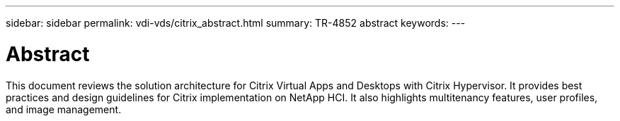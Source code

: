 ---
sidebar: sidebar
permalink: vdi-vds/citrix_abstract.html
summary: TR-4852 abstract
keywords:
---

= Abstract

:hardbreaks: ;
:nofooter:
:icons: font
:linkattrs:
:imagesdir: ./../media/

This document reviews the solution architecture for Citrix Virtual Apps and Desktops with Citrix Hypervisor. It provides best practices and design guidelines for Citrix implementation on NetApp HCI. It also highlights multitenancy features, user profiles, and image management.
